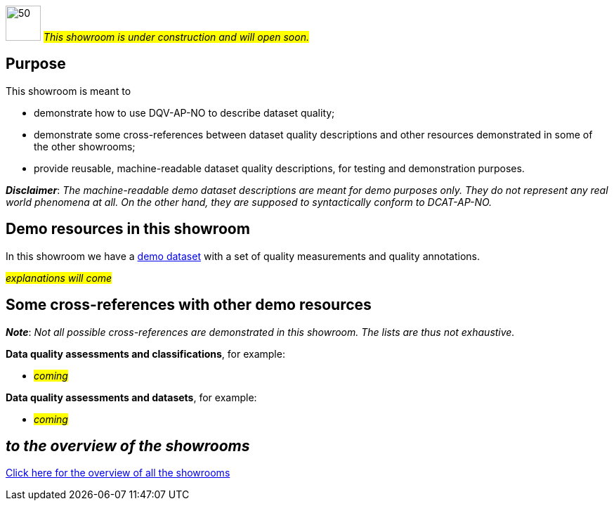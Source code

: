 image:images/work-in-progress.png[50,50] #_This showroom is under construction and will open soon._#

== Purpose [[purpose]] 

This showroom is meant to 

* demonstrate how to use DQV-AP-NO to describe dataset quality;
* demonstrate some cross-references between dataset quality descriptions and other resources demonstrated in some of the other showrooms;
* provide reusable, machine-readable dataset quality descriptions, for testing and demonstration purposes.

*_Disclaimer_*: _The machine-readable demo dataset descriptions are meant for demo purposes only. They do not represent any real world phenomena at all. On the other hand, they are supposed to syntactically conform to DCAT-AP-NO._ 

== Demo resources in this showroom [[demo-resources]]

In this showroom we have a link:demo-data-quality-assessments#demoDataset1[demo dataset] with a set of quality measurements and quality annotations. 

#_explanations will come_#
 
== Some cross-references with other demo resources [[cross-references]]

*_Note_*: _Not all possible cross-references are demonstrated in this showroom. The lists are thus not exhaustive._

*Data quality assessments and classifications*, for example: 

* #_coming_#

*Data quality assessments and datasets*, for example: 

* #_coming_#

== _to the overview of the showrooms_ [[to-overview]]

link:/showroom/overview/#overview[Click here for the overview of all the showrooms]